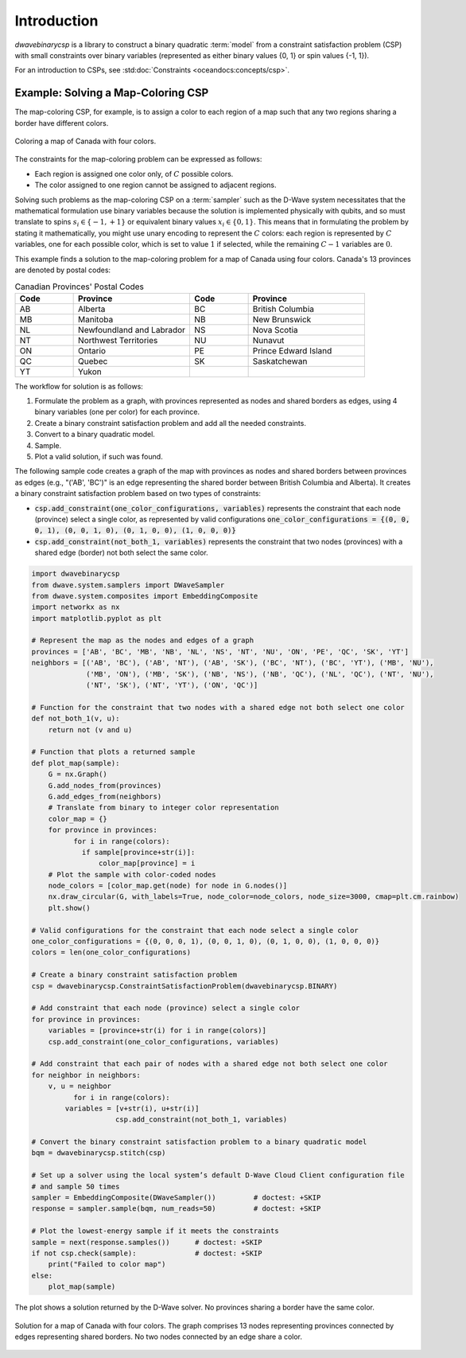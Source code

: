 .. _intro_csp:

============
Introduction
============

.. deprecated:: 0.3.1

    ``dwavebinarycsp`` is deprecated and will be removed in Ocean 10.
    For solving problems with constraints, we recommand using the hybrid
    solvers in the Leap service.
    You can find documentation for the hybrid solvers at :ref:`using_hybrid`.

`dwavebinarycsp` is a library to construct a binary quadratic :term:`model` from a constraint
satisfaction problem (CSP) with small constraints over binary variables (represented
as either binary values {0, 1} or spin values {-1, 1}).

For an introduction to CSPs, see :std:doc:`Constraints <oceandocs:concepts/csp>`.

Example: Solving a Map-Coloring CSP
===================================

The map-coloring CSP, for example, is to assign a color to each region of a map such that
any two regions sharing a border have different colors.

.. figure:: _images/Problem_MapColoring.png
   :name: Problem_MapColoring
   :alt: image
   :align: center
   :scale: 70 %

   Coloring a map of Canada with four colors.

The constraints for the map-coloring problem can be expressed as follows:

* Each region is assigned one color only, of :math:`C` possible colors.
* The color assigned to one region cannot be assigned to adjacent regions.

Solving such problems as the map-coloring CSP on a :term:`sampler` such as the
D-Wave system necessitates that the
mathematical formulation use binary variables because the solution is implemented physically
with qubits, and so must translate to spins :math:`s_i\in\{-1,+1\}` or equivalent binary
values :math:`x_i\in \{0,1\}`. This means that in formulating the problem
by stating it mathematically, you might use unary encoding to represent the :math:`C` colors:
each region is represented by :math:`C` variables, one for each possible color, which
is set to value :math:`1` if selected, while the remaining :math:`C-1` variables are
:math:`0`.



This example finds a solution to the map-coloring problem for a map of Canada
using four colors. Canada's 13 provinces are denoted by postal codes:

.. list-table:: Canadian Provinces' Postal Codes
   :widths: 10 20 10 20
   :header-rows: 1

   * - Code
     - Province
     - Code
     - Province
   * - AB
     - Alberta
     - BC
     - British Columbia
   * - MB
     - Manitoba
     - NB
     - New Brunswick
   * - NL
     - Newfoundland and Labrador
     - NS
     - Nova Scotia
   * - NT
     - Northwest Territories
     - NU
     - Nunavut
   * - ON
     - Ontario
     - PE
     - Prince Edward Island
   * - QC
     - Quebec
     - SK
     - Saskatchewan
   * - YT
     - Yukon
     -
     -

The workflow for solution is as follows:

#. Formulate the problem as a graph, with provinces represented as nodes and shared borders as edges,
   using 4 binary variables (one per color) for each province.
#. Create a binary constraint satisfaction problem and add all the needed constraints.
#. Convert to a binary quadratic model.
#. Sample.
#. Plot a valid solution, if such was found.

The following sample code creates a graph of the map with provinces as nodes and
shared borders between provinces as edges (e.g., "('AB', 'BC')" is an edge representing
the shared border between British Columbia and Alberta). It creates a binary constraint
satisfaction problem based on two types of constraints:

* :code:`csp.add_constraint(one_color_configurations, variables)` represents the constraint
  that each node (province) select a single color, as represented by valid configurations
  :code:`one_color_configurations = {(0, 0, 0, 1), (0, 0, 1, 0), (0, 1, 0, 0), (1, 0, 0, 0)}`
* :code:`csp.add_constraint(not_both_1, variables)` represents the constraint that
  two nodes (provinces) with a shared edge (border) not both select the same color.


.. code-block:: python

    import dwavebinarycsp
    from dwave.system.samplers import DWaveSampler
    from dwave.system.composites import EmbeddingComposite
    import networkx as nx
    import matplotlib.pyplot as plt

    # Represent the map as the nodes and edges of a graph
    provinces = ['AB', 'BC', 'MB', 'NB', 'NL', 'NS', 'NT', 'NU', 'ON', 'PE', 'QC', 'SK', 'YT']
    neighbors = [('AB', 'BC'), ('AB', 'NT'), ('AB', 'SK'), ('BC', 'NT'), ('BC', 'YT'), ('MB', 'NU'),
                 ('MB', 'ON'), ('MB', 'SK'), ('NB', 'NS'), ('NB', 'QC'), ('NL', 'QC'), ('NT', 'NU'),
                 ('NT', 'SK'), ('NT', 'YT'), ('ON', 'QC')]

    # Function for the constraint that two nodes with a shared edge not both select one color
    def not_both_1(v, u):
        return not (v and u)

    # Function that plots a returned sample
    def plot_map(sample):
        G = nx.Graph()
        G.add_nodes_from(provinces)
        G.add_edges_from(neighbors)
        # Translate from binary to integer color representation
        color_map = {}
        for province in provinces:
    	      for i in range(colors):
                if sample[province+str(i)]:
                    color_map[province] = i
        # Plot the sample with color-coded nodes
        node_colors = [color_map.get(node) for node in G.nodes()]
        nx.draw_circular(G, with_labels=True, node_color=node_colors, node_size=3000, cmap=plt.cm.rainbow)
        plt.show()

    # Valid configurations for the constraint that each node select a single color
    one_color_configurations = {(0, 0, 0, 1), (0, 0, 1, 0), (0, 1, 0, 0), (1, 0, 0, 0)}
    colors = len(one_color_configurations)

    # Create a binary constraint satisfaction problem
    csp = dwavebinarycsp.ConstraintSatisfactionProblem(dwavebinarycsp.BINARY)

    # Add constraint that each node (province) select a single color
    for province in provinces:
        variables = [province+str(i) for i in range(colors)]
        csp.add_constraint(one_color_configurations, variables)

    # Add constraint that each pair of nodes with a shared edge not both select one color
    for neighbor in neighbors:
        v, u = neighbor
	      for i in range(colors):
            variables = [v+str(i), u+str(i)]
		        csp.add_constraint(not_both_1, variables)

    # Convert the binary constraint satisfaction problem to a binary quadratic model
    bqm = dwavebinarycsp.stitch(csp)

    # Set up a solver using the local system’s default D-Wave Cloud Client configuration file
    # and sample 50 times
    sampler = EmbeddingComposite(DWaveSampler())         # doctest: +SKIP
    response = sampler.sample(bqm, num_reads=50)         # doctest: +SKIP

    # Plot the lowest-energy sample if it meets the constraints
    sample = next(response.samples())      # doctest: +SKIP
    if not csp.check(sample):              # doctest: +SKIP
        print("Failed to color map")
    else:
        plot_map(sample)


The plot shows a solution returned by the D-Wave solver. No provinces sharing a border
have the same color.

.. figure:: _images/map_coloring_CSP4colors.png
   :name: MapColoring_CSP4colors
   :alt: image
   :align: center
   :scale: 70 %

   Solution for a map of Canada with four colors. The graph comprises 13 nodes representing
   provinces connected by edges representing shared borders. No two nodes connected by
   an edge share a color.

